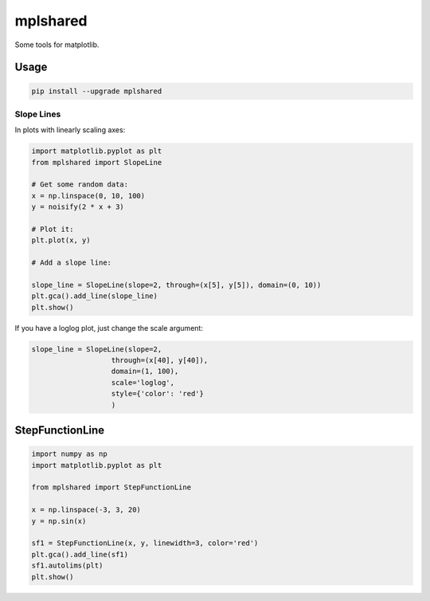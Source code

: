 mplshared
=========

Some tools for matplotlib.

Usage
-----

.. code-block::

    pip install --upgrade mplshared


Slope Lines
:::::::::::

In plots with linearly scaling axes:


.. code-block:: ipython

    import matplotlib.pyplot as plt
    from mplshared import SlopeLine

    # Get some random data:
    x = np.linspace(0, 10, 100)
    y = noisify(2 * x + 3)

    # Plot it:
    plt.plot(x, y)

    # Add a slope line:

    slope_line = SlopeLine(slope=2, through=(x[5], y[5]), domain=(0, 10))
    plt.gca().add_line(slope_line)
    plt.show()


.. image:: docs/pyplots/slopeline_linear.png
    :width: 600
    :align: center


If you have a loglog plot, just change the scale argument:

.. code-block:: ipython

    slope_line = SlopeLine(slope=2,
                       through=(x[40], y[40]),
                       domain=(1, 100),
                       scale='loglog',
                       style={'color': 'red'}
                       )


.. image:: docs/pyplots/slopeline_loglog.png
    :width: 600
    :align: center


StepFunctionLine
----------------

.. code-block:: ipython

    import numpy as np
    import matplotlib.pyplot as plt

    from mplshared import StepFunctionLine

    x = np.linspace(-3, 3, 20)
    y = np.sin(x)

    sf1 = StepFunctionLine(x, y, linewidth=3, color='red')
    plt.gca().add_line(sf1)
    sf1.autolims(plt)
    plt.show()


.. image:: docs/pyplots/stepfunction_1.png
    :width: 600
    :align: center
